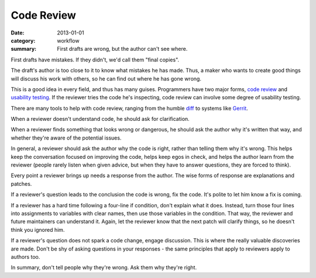 Code Review
===========

:date: 2013-01-01
:category: workflow
:summary: First drafts are wrong, but the author can't see where.

First drafts have mistakes. If they didn't, we'd call them "final copies".

The draft's author is too close to it to know what mistakes he has made. Thus, a
maker who wants to create good things will discuss his work with others, so he
can find out where he has gone wrong.

This is a good idea in every field, and thus has many guises. Programmers have
two major forms, `code review <http://en.wikipedia.org/wiki/Code_review>`__ and
`usability testing <http://en.wikipedia.org/wiki/Usability_testing>`__. If the
reviewer tries the code he's inspecting, code review can involve some degree of
usability testing.

There are many tools to help with code review, ranging from the humble `diff
<http://en.wikipedia.org/wiki/Diff>`__ to systems like
`Gerrit <https://code.google.com/p/gerrit/>`__.

When a reviewer doesn't understand code, he should ask for clarification.

When a reviewer finds something that looks wrong or dangerous, he should ask
the author why it's written that way, and whether they're aware of the
potential issues.

In general, a reviewer should ask the author why the code is right, rather than
telling them why it's wrong. This helps keep the conversation focused on
improving the code, helps keep egos in check, and helps the author learn from
the reviewer (people rarely listen when given advice, but when they have to
answer questions, they are forced to think).

Every point a reviewer brings up needs a response from the author. The wise
forms of response are explanations and patches.

If a reviewer's question leads to the conclusion the code is wrong, fix the
code. It's polite to let him know a fix is coming.

If a reviewer has a hard time following a four-line if condition, don't explain
what it does. Instead, turn those four lines into assignments to variables with
clear names, then use those variables in the condition. That way, the reviewer
and future maintainers can understand it. Again, let the reviewer know that the
next patch will clarify things, so he doesn't think you ignored him.

If a reviewer's question does not spark a code change, engage discussion. This
is where the really valuable discoveries are made. Don't be shy of asking
questions in your responses - the same principles that apply to reviewers apply
to authors too.

In summary, don't tell people why they're wrong. Ask them why they're right.
